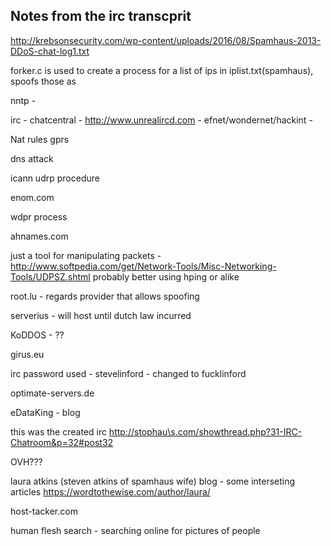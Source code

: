 

** Notes from the irc transcprit
http://krebsonsecurity.com/wp-content/uploads/2016/08/Spamhaus-2013-DDoS-chat-log1.txt

forker.c is used to create a process for a list of ips in iplist.txt(spamhaus), spoofs those as 

nntp - 

irc - chatcentral - http://www.unrealircd.com - efnet/wondernet/hackint - 

Nat rules gprs

dns attack

icann udrp procedure

enom.com 

wdpr process

ahnames.com

just a tool for manipulating packets -  http://www.softpedia.com/get/Network-Tools/Misc-Networking-Tools/UDPSZ.shtml
probably better using hping or alike

root.lu - regards provider that allows spoofing

serverius - will host until dutch law incurred

KoDDOS - ??

girus.eu

irc password used - stevelinford - changed to fucklinford

optimate-servers.de

eDataKing - blog 

this was the created irc
http://stophau\s.com/showthread.php?31-IRC-Chatroom&p=32#post32

OVH???

laura atkins (steven atkins of spamhaus wife)  blog - some interseting articles https://wordtothewise.com/author/laura/

host-tacker.com

human flesh search - searching online for pictures of people
